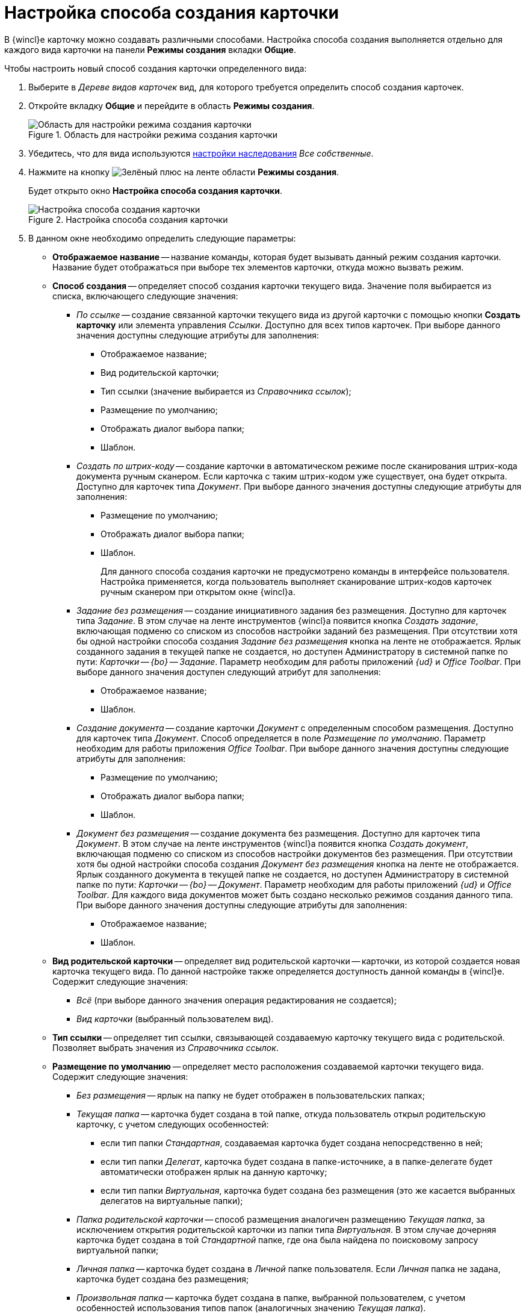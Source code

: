 = Настройка способа создания карточки

В {wincl}е карточку можно создавать различными способами. Настройка способа создания выполняется отдельно для каждого вида карточки на панели *Режимы создания* вкладки *Общие*.

.Чтобы настроить новый способ создания карточки определенного вида:
. Выберите в _Дереве видов карточек_ вид, для которого требуется определить способ создания карточек.
. Откройте вкладку *Общие* и перейдите в область *Режимы создания*.
+
.Область для настройки режима создания карточки
image::cSub_Area_CreateModes_1.png[Область для настройки режима создания карточки]
+
. Убедитесь, что для вида используются xref:card-kinds/general-inherit.adoc[настройки наследования] _Все собственные_.
. Нажмите на кнопку image:buttons/plus-green.png[Зелёный плюс] на ленте области *Режимы создания*.
+
Будет открыто окно *Настройка способа создания карточки*.
+
.Настройка способа создания карточки
image::cSub_Set_CardCreateMode.png[Настройка способа создания карточки]
+
. В данном окне необходимо определить следующие параметры:
+
* *Отображаемое название* -- название команды, которая будет вызывать данный режим создания карточки. Название будет отображаться при выборе тех элементов карточки, откуда можно вызвать режим.
* *Способ создания* -- определяет способ создания карточки текущего вида. Значение поля выбирается из списка, включающего следующие значения:
+
** _По ссылке_ -- создание связанной карточки текущего вида из другой карточки с помощью кнопки *Создать карточку* или элемента управления _Ссылки_. Доступно для всех типов карточек. При выборе данного значения доступны следующие атрибуты для заполнения:
+
*** Отображаемое название;
*** Вид родительской карточки;
*** Тип ссылки (значение выбирается из _Справочника ссылок_);
*** Размещение по умолчанию;
*** Отображать диалог выбора папки;
*** Шаблон.
+
** _Создать по штрих-коду_ -- создание карточки в автоматическом режиме после сканирования штрих-кода документа ручным сканером. Если карточка с таким штрих-кодом уже существует, она будет открыта. Доступно для карточек типа _Документ_. При выборе данного значения доступны следующие атрибуты для заполнения:
+
*** Размещение по умолчанию;
*** Отображать диалог выбора папки;
*** Шаблон.
+
Для данного способа создания карточки не предусмотрено команды в интерфейсе пользователя. Настройка применяется, когда пользователь выполняет сканирование штрих-кодов карточек ручным сканером при открытом окне {wincl}а.
+
** _Задание без размещения_ -- создание инициативного задания без размещения. Доступно для карточек типа _Задание_. В этом случае на ленте инструментов {wincl}а появится кнопка _Создать задание_, включающая подменю со списком из способов настройки заданий без размещения. При отсутствии хотя бы одной настройки способа создания _Задание без размещения_ кнопка на ленте не отображается. Ярлык созданного задания в текущей папке не создается, но доступен Администратору в системной папке по пути: _Карточки -- {bo} -- Задание_. Параметр необходим для работы приложений _{ud}_ и _Office Toolbar_. При выборе данного значения доступен следующий атрибут для заполнения:
+
*** Отображаемое название;
*** Шаблон.
+
** _Создание документа_ -- создание карточки _Документ_ с определенным способом размещения. Доступно для карточек типа _Документ_. Способ определяется в поле _Размещение по умолчанию_. Параметр необходим для работы приложения _Office Toolbar_. При выборе данного значения доступны следующие атрибуты для заполнения:
+
*** Размещение по умолчанию;
*** Отображать диалог выбора папки;
*** Шаблон.
+
** _Документ без размещения_ -- создание документа без размещения. Доступно для карточек типа _Документ_. В этом случае на ленте инструментов {wincl}а появится кнопка _Создать документ_, включающая подменю со списком из способов настройки документов без размещения. При отсутствии хотя бы одной настройки способа создания _Документ без размещения_ кнопка на ленте не отображается. Ярлык созданного документа в текущей папке не создается, но доступен Администратору в системной папке по пути: _Карточки -- {bo} -- Документ_. Параметр необходим для работы приложений _{ud}_ и _Office Toolbar_. Для каждого вида документов может быть создано несколько режимов создания данного типа. При выборе данного значения доступны следующие атрибуты для заполнения:
+
*** Отображаемое название;
*** Шаблон.
+
* *Вид родительской карточки* -- определяет вид родительской карточки -- карточки, из которой создается новая карточка текущего вида. По данной настройке также определяется доступность данной команды в {wincl}е. Содержит следующие значения:
** _Всё_ (при выборе данного значения операция редактирования не создается);
** _Вид карточки_ (выбранный пользователем вид).
+
* *Тип ссылки* -- определяет тип ссылки, связывающей создаваемую карточку текущего вида с родительской. Позволяет выбрать значения из _Справочника ссылок_.
* *Размещение по умолчанию* -- определяет место расположения создаваемой карточки текущего вида. Содержит следующие значения:
+
** _Без размещения_ -- ярлык на папку не будет отображен в пользовательских папках;
** _Текущая папка_ -- карточка будет создана в той папке, откуда пользователь открыл родительскую карточку, с учетом следующих особенностей:
+
*** если тип папки _Стандартная_, создаваемая карточка будет создана непосредственно в ней;
*** если тип папки _Делегат_, карточка будет создана в папке-источнике, а в папке-делегате будет автоматически отображен ярлык на данную карточку;
*** если тип папки _Виртуальная_, карточка будет создана без размещения (это же касается выбранных делегатов на виртуальные папки);
+
** _Папка родительской карточки_ -- способ размещения аналогичен размещению _Текущая папка_, за исключением открытия родительской карточки из папки типа _Виртуальная_. В этом случае дочерняя карточка будет создана в той _Стандартной_ папке, где она была найдена по поисковому запросу виртуальной папки;
** _Личная папка_ -- карточка будет создана в _Личной_ папке пользователя. Если _Личная_ папка не задана, карточка будет создана без размещения;
** _Произвольная папка_ -- карточка будет создана в папке, выбранной пользователем, с учетом особенностей использования типов папок (аналогичных значению _Текущая папка_).
+
[NOTE]
====
Если родительская карточка была открыта из виртуальной папки, новая карточка будет создана без размещения независимо от указанного в настройках способа создания.
====
+
* *Отображать диалог выбора папки* -- при выставленном флаге будет открываться окно для выбора папки, в которой будут создаваться карточки. Используется для варианта размещения _Произвольная папка_.
* *Шаблон* -- определяет шаблон карточки для создаваемой карточки текущего вида. Выбор значений производится из шаблонов, доступных для выбора в {wincl}е;
* *Операция редактирования* -- определяет операцию редактирования для вида, указанного в поле *Вид родительской карточки*. Поле активно только при выборе в поле *Вид родительской карточки* любого значения, кроме _Все_. Выбор значений производится из списка операций редактирования выбранного вида карточки. При необходимости может быть создана новая операция редактирования. Для создания операции необходимо нажать на кнопку image:buttons/cSub_add_into_field.png[image]. При этом будет открыто окно *Новая операция*. Описание создания операций редактирования содержится в _Справочнике состояний_.
* *Отображать команду* -- при выставленном флаге на ленте карточки появится кнопка _Создание карточки._ Выпадающий список данной кнопки будет содержать команды, названия которых указаны в поле *Отображаемое название*, и для которых установлен флаг в поле *Отображать команду*. Настройка актуальна, если указан конкретный вид родительской карточки в поле *Вид родительской карточки*. При отсутствии флага способ создания будет активен, но кнопка для создания карточки создаваемого вида не будет отображаться в пользовательском интерфейсе.
. После того, как все необходимые параметры будут заданы, необходимо нажать на кнопку *ОК*.
+
При создании настройки пользователем, в _Справочнике состояний_ будет сформирована операция редактирования для соответствующего вида карточки. Название операции будет соответствовать названию в таблице настроек для карточки. По умолчанию операция доступна во всех состояниях. Настройка ограничений по доступности текущей операции в автомате состояний, ролевой модели должна производиться пользователем самостоятельно. Также в _Конструкторе разметок_ операции могут быть связаны с определенными элементами интерфейса. При выборе в поле *Вид родительской карточки* значения _Все_, операция редактирования не формируется.+
+
.Отображение нового режима создания карточки
image::cSub_Area_CreateModes_ex.png[Отображение нового режима создания карточки]
